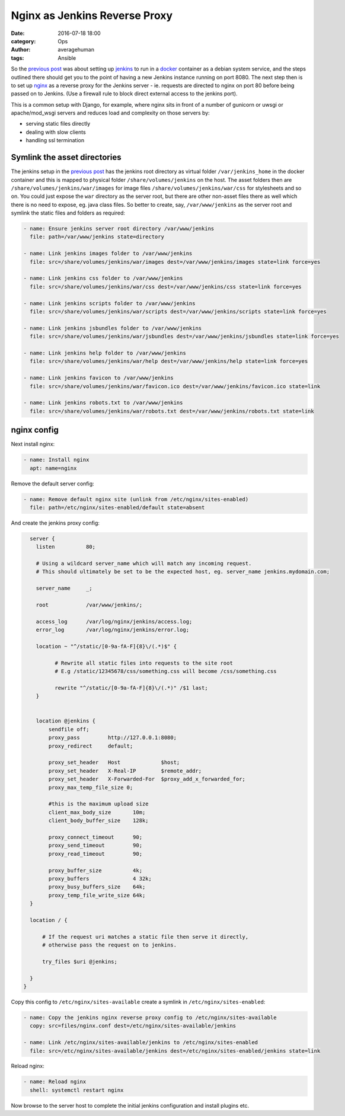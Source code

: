 
Nginx as Jenkins Reverse Proxy
##############################

:date: 2016-07-18 18:00
:category: Ops
:author: averagehuman
:tags: Ansible


So the `previous post`_ was about setting up `jenkins`_ to run in a `docker`_
container as a debian system service, and the steps outlined there should get
you to the point of having a new Jenkins instance running on port 8080. The next
step then is to set up `nginx`_ as a reverse proxy for the Jenkins server - ie.
requests are directed to nginx on port 80 before being passed on to Jenkins.
(Use a firewall rule to block direct external access to the jenkins port).

This is a common setup with Django, for example, where nginx sits in front of a
number of gunicorn or uwsgi or apache/mod_wsgi servers and reduces load and
complexity on those servers by:

+ serving static files directly
+ dealing with slow clients
+ handling ssl termination


Symlink the asset directories
-----------------------------

The jenkins setup in the `previous post`_ has the jenkins root directory as virtual folder
``/var/jenkins_home`` in the docker container and this is mapped to physical folder
``/share/volumes/jenkins`` on the host. The asset folders then are ``/share/volumes/jenkins/war/images``
for image files ``/share/volumes/jenkins/war/css`` for stylesheets and so on. You could
just expose the ``war`` directory as the server root, but there are other non-asset files
there as well which there is no need to expose, eg. java class files.  So better to create,
say, ``/var/www/jenkins`` as the server root and symlink the static files and folders as
required:

.. code-block:: bash

    - name: Ensure jenkins server root directory /var/www/jenkins
      file: path=/var/www/jenkins state=directory

    - name: Link jenkins images folder to /var/www/jenkins
      file: src=/share/volumes/jenkins/war/images dest=/var/www/jenkins/images state=link force=yes

    - name: Link jenkins css folder to /var/www/jenkins
      file: src=/share/volumes/jenkins/war/css dest=/var/www/jenkins/css state=link force=yes

    - name: Link jenkins scripts folder to /var/www/jenkins
      file: src=/share/volumes/jenkins/war/scripts dest=/var/www/jenkins/scripts state=link force=yes

    - name: Link jenkins jsbundles folder to /var/www/jenkins
      file: src=/share/volumes/jenkins/war/jsbundles dest=/var/www/jenkins/jsbundles state=link force=yes

    - name: Link jenkins help folder to /var/www/jenkins
      file: src=/share/volumes/jenkins/war/help dest=/var/www/jenkins/help state=link force=yes

    - name: Link jenkins favicon to /var/www/jenkins
      file: src=/share/volumes/jenkins/war/favicon.ico dest=/var/www/jenkins/favicon.ico state=link

    - name: Link jenkins robots.txt to /var/www/jenkins
      file: src=/share/volumes/jenkins/war/robots.txt dest=/var/www/jenkins/robots.txt state=link


nginx config
------------

Next install nginx:

.. code-block:: bash

    - name: Install nginx
      apt: name=nginx

Remove the default server config:

.. code-block:: bash

    - name: Remove default nginx site (unlink from /etc/nginx/sites-enabled)
      file: path=/etc/nginx/sites-enabled/default state=absent

And create the jenkins proxy config:

.. code-block:: bash

    server {
      listen          80;

      # Using a wildcard server_name which will match any incoming request.
      # This should ultimately be set to be the expected host, eg. server_name jenkins.mydomain.com;

      server_name     _;

      root            /var/www/jenkins/;

      access_log      /var/log/nginx/jenkins/access.log;
      error_log       /var/log/nginx/jenkins/error.log;

      location ~ "^/static/[0-9a-fA-F]{8}\/(.*)$" {

            # Rewrite all static files into requests to the site root
            # E.g /static/12345678/css/something.css will become /css/something.css

            rewrite "^/static/[0-9a-fA-F]{8}\/(.*)" /$1 last;
      }


      location @jenkins {
          sendfile off;
          proxy_pass         http://127.0.0.1:8080;
          proxy_redirect     default;

          proxy_set_header   Host             $host;
          proxy_set_header   X-Real-IP        $remote_addr;
          proxy_set_header   X-Forwarded-For  $proxy_add_x_forwarded_for;
          proxy_max_temp_file_size 0;

          #this is the maximum upload size
          client_max_body_size       10m;
          client_body_buffer_size    128k;

          proxy_connect_timeout      90;
          proxy_send_timeout         90;
          proxy_read_timeout         90;

          proxy_buffer_size          4k;
          proxy_buffers              4 32k;
          proxy_busy_buffers_size    64k;
          proxy_temp_file_write_size 64k;
    }

    location / {

        # If the request uri matches a static file then serve it directly,
        # otherwise pass the request on to jenkins.

        try_files $uri @jenkins;

    }
  }

Copy this config to ``/etc/nginx/sites-available`` create a symlink in ``/etc/nginx/sites-enabled``:

.. code-block:: bash

    - name: Copy the jenkins nginx reverse proxy config to /etc/nginx/sites-available
      copy: src=files/nginx.conf dest=/etc/nginx/sites-available/jenkins

    - name: Link /etc/nginx/sites-available/jenkins to /etc/nginx/sites-enabled
      file: src=/etc/nginx/sites-available/jenkins dest=/etc/nginx/sites-enabled/jenkins state=link

Reload nginx:

.. code-block:: bash

    - name: Reload nginx
      shell: systemctl restart nginx

Now browse to the server host to complete the initial jenkins configuration
and install plugins etc.

.. _jenkins: https://jenkins.io/
.. _ansible: https://www.ansible.com/
.. _docker: https://www.docker.com/
.. _nginx: https://www.nginx.com/
.. _apt module: http://docs.ansible.com/ansible/apt_module.html
.. _on github: https://github.com/averagehuman/linode-saltmaster
.. _previous post: {filename}jenkins-docker-ansible.rst


